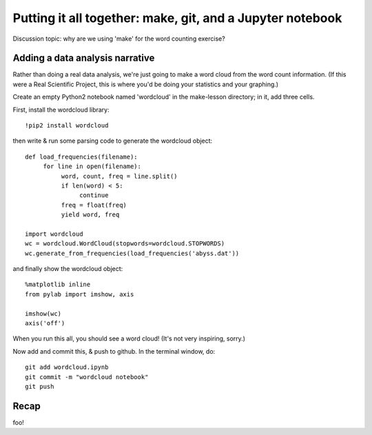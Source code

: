 ==========================================================
Putting it all together: make, git, and a Jupyter notebook
==========================================================

Discussion topic: why are we using 'make' for the word counting exercise?

.. @@pretend wordlcoud takes a long time.

Adding a data analysis narrative
--------------------------------

Rather than doing a real data analysis, we're just going to make a
word cloud from the word count information.  (If this were a Real Scientific
Project, this is where you'd be doing your statistics and your graphing.)

Create an empty Python2 notebook named 'wordcloud' in the make-lesson
directory; in it, add three cells.

First, install the wordcloud library::

   !pip2 install wordcloud

then write & run some parsing code to generate the wordcloud object::
   
   def load_frequencies(filename):
        for line in open(filename):
             word, count, freq = line.split()
             if len(word) < 5:
                  continue
             freq = float(freq)
             yield word, freq

   import wordcloud
   wc = wordcloud.WordCloud(stopwords=wordcloud.STOPWORDS)
   wc.generate_from_frequencies(load_frequencies('abyss.dat'))

and finally show the wordcloud object::
  
   %matplotlib inline
   from pylab import imshow, axis

   imshow(wc)
   axis('off')

When you run this all, you should see a word cloud!  (It's not very inspiring,
sorry.)

Now add and commit this, & push to github.  In the terminal window, do::

   git add wordcloud.ipynb
   git commit -m "wordcloud notebook"
   git push

Recap
-----

foo!

